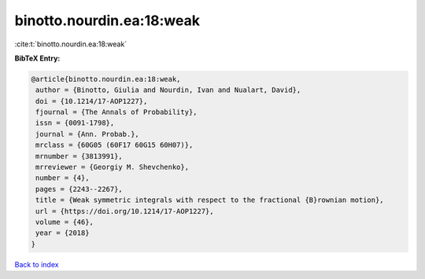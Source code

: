 binotto.nourdin.ea:18:weak
==========================

:cite:t:`binotto.nourdin.ea:18:weak`

**BibTeX Entry:**

.. code-block:: bibtex

   @article{binotto.nourdin.ea:18:weak,
    author = {Binotto, Giulia and Nourdin, Ivan and Nualart, David},
    doi = {10.1214/17-AOP1227},
    fjournal = {The Annals of Probability},
    issn = {0091-1798},
    journal = {Ann. Probab.},
    mrclass = {60G05 (60F17 60G15 60H07)},
    mrnumber = {3813991},
    mrreviewer = {Georgiy M. Shevchenko},
    number = {4},
    pages = {2243--2267},
    title = {Weak symmetric integrals with respect to the fractional {B}rownian motion},
    url = {https://doi.org/10.1214/17-AOP1227},
    volume = {46},
    year = {2018}
   }

`Back to index <../By-Cite-Keys.rst>`_
